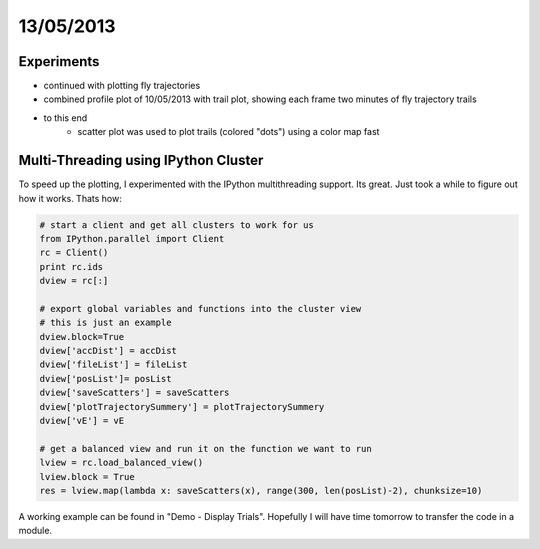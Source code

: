 ==========
13/05/2013
==========

Experiments
===========

- continued with plotting fly trajectories
- combined profile plot of 10/05/2013 with trail plot, showing each frame two minutes of fly trajectory trails

.. image::
    ../../../../images/doc/20130513-trail-profile-plot.png
    
    
- to this end
    - scatter plot was used to plot trails (colored "dots") using a color map fast

.. plot:: 

    from pylab import *
    cdict =      {'red':   ((0.0+0.0*0.25, 0.5, 0.2),# 1st vial
                            (0.0+0.9*0.25, 0.5, 0.5),
                            (0.0+1.0*0.25, 1.0, 1.0), 
                            (0.25+0.0*0.25, 0.0, 0.0),# 2nd vial
                            (0.25+0.0*0.25, 0.0, 0.0),
                            (0.25+1.0*0.25, 0.0, 0.0), 
                            (0.50+0.0*0.25, 0.2, 0.2),# 3rd vial
                            (0.50+0.9*0.25, 0.5, 0.5),
                            (0.50+1.0*0.25, 1.0, 1.0), 
                            (0.75+0.0*0.25, 0.0, 0.0),# 4th vial
                            (0.75+0.9*0.25, 0.0, 0.0),
                            (0.75+1.0*0.25, 0.0, 0.0), 
                            ),
                  'green': ((0.0+0.0*0.25, 0.0, 0.0),# 1st vial
                            (0.0+0.9*0.25, 0.0, 0.0),
                            (0.0+1.0*0.25, 0.0, 0.0), 
                            (0.25+0.0*0.25, 0.2, 0.2),# 2nd vial
                            (0.25+0.9*0.25, 0.5, 0.5),
                            (0.25+1.0*0.25, 1.0, 1.0), 
                            (0.50+0.0*0.25, 0.2, 0.2),# 3rd vial
                            (0.50+0.9*0.25, 0.5, 0.5),
                            (0.50+1.0*0.25, 1.0, 1.0), 
                            (0.75+0.0*0.25, 0.0, 0.0),# 4th vial
                            (0.75+0.9*0.25, 0.0, 0.0),
                            (0.75+1.0*0.25, 0.0, 0.0), 
                            ),
                  'blue':  ((0.0+0.0*0.25, 0.2, 0.2), # 1st vial
                            (0.0+0.9*0.25, 0.1, 0.1),
                            (0.0+1.0*0.25, 0.0, 0.0),  
                            (0.25+0.0*0.25, 0.0, 0.0),# 2nd vial
                            (0.25+0.0*0.25, 0.0, 0.0),
                            (0.25+1.0*0.25, 0.0, 0.0), 
                            (0.50+0.0*0.25, 0.0, 0.0),# 3rd vial
                            (0.50+0.9*0.25, 0.0, 0.0),
                            (0.50+1.0*0.25, 0.0, 0.0), 
                            (0.75+0.0*0.25, 0.2, 0.2),# 4th vial
                            (0.75+0.9*0.25, 0.5, 0.5),
                            (0.75+1.0*0.25, 1.0, 1.0), 
                            )
                 } 
    my_cmap = matplotlib.colors.LinearSegmentedColormap('my_colormap',cdict,256)
    pcolor(rand(10,10),cmap=my_cmap)
    colorbar()
    
Multi-Threading using IPython Cluster
=====================================
To speed up the plotting, I experimented with the IPython multithreading support. Its great. Just took a while to figure out how it works. Thats how:

.. code-block:: python

    # start a client and get all clusters to work for us
    from IPython.parallel import Client
    rc = Client()
    print rc.ids
    dview = rc[:]
    
    # export global variables and functions into the cluster view
    # this is just an example
    dview.block=True
    dview['accDist'] = accDist
    dview['fileList'] = fileList
    dview['posList']= posList
    dview['saveScatters'] = saveScatters
    dview['plotTrajectorySummery'] = plotTrajectorySummery
    dview['vE'] = vE
    
    # get a balanced view and run it on the function we want to run
    lview = rc.load_balanced_view()
    lview.block = True
    res = lview.map(lambda x: saveScatters(x), range(300, len(posList)-2), chunksize=10)
    
A working example can be found in "Demo - Display Trials". Hopefully I will have time tomorrow to transfer the code in a module.